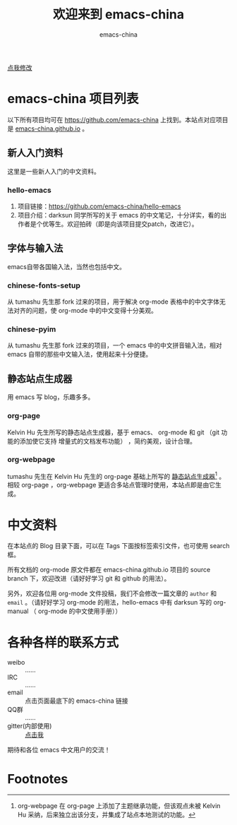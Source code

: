 #+title: 欢迎来到 emacs-china
#+author: emacs-china
#+email: emacs-china@googlegroups.com

#+URI:     /
#+OPTIONS:     H:4 num:nil \n:nil @:t ::t |:t ^:nil -:t f:t *:t <:t

#+ATTR_HTML: :class center
[[./assets/dragon2.svg]]

#+BEGIN_HTML
<p class="center">
<a href="https://github.com/emacs-china/emacs-china.github.io/edit/source/index.org">点我修改</a><br/>
</p>
#+END_HTML

* emacs-china 项目列表
以下所有项目均可在 [[https://github.com/emacs-china]] 上找到。本站点对应项目是 [[https://github.com/emacs-china/emacs-china.github.io][emacs-china.github.io]] 。
** 新人入门资料

这里是一些新人入门的中文资料。

*** hello-emacs
1. 项目链接：[[https://github.com/emacs-china/hello-emacs]]
2. 项目介绍：darksun 同学所写的关于 emacs 的中文笔记，十分详实，看的出作者是个优等生。欢迎拍砖（即是向该项目提交patch，改进它）。

** 字体与输入法

emacs自带各国输入法，当然也包括中文。

*** chinese-fonts-setup
从 tumashu 先生那 fork 过来的项目，用于解决 org-mode 表格中的中文字体无法对齐的问题，使 org-mode 中的中文变得十分美观。

*** chinese-pyim
从 tumashu 先生那 fork 过来的项目，一个 emacs 中的中文拼音输入法，相对 emacs 自带的那些中文输入法，使用起来十分便捷。

** 静态站点生成器

用 emacs 写 blog，乐趣多多。

*** org-page
Kelvin Hu 先生所写的静态站点生成器，基于 emacs、 org-mode 和 git （git 功能的添加使它支持 增量式的文档发布功能） ，简约美观，设计合理。

*** org-webpage
tumashu 先生在 Kelvin Hu 先生的 org-page 基础上所写的 _静态站点生成器_[fn:1] 。相较 org-page ，org-webpage 更适合多站点管理时使用，本站点即是由它生成。

* 中文资料
在本站点的 Blog 目录下面，可以在 Tags 下面按标签索引文件，也可使用 search 框。

所有文档的 org-mode 原文件都在 emacs-china.github.io 项目的 source branch 下，欢迎改进（请好好学习 git 和 github 的用法）。

另外，欢迎各位用 org-mode 文件投稿，我们不会修改一篇文章的 =author= 和 =email= 。（请好好学习 org-mode 的用法，hello-emacs 中有 darksun  写的 org-manual （ org-mode 的中文使用手册））

* 各种各样的联系方式
+ weibo :: ……
+ IRC :: ……
+ email :: 点击页面最底下的 emacs-china 链接
+ QQ群 :: ……
+ gitter(内部使用) :: [[https://gitter.im/emacs-china][点击我]]
期待和各位 emacs 中文用户的交流！

* Footnotes

[fn:1] org-webpage 在 org-page 上添加了主题继承功能，但该观点未被 Kelvin Hu 采纳，后来独立出该分支，并集成了站点本地测试的功能。

